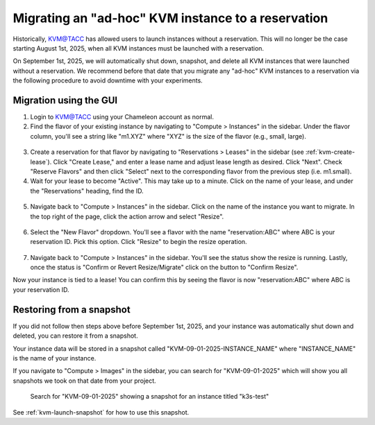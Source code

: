 Migrating an "ad-hoc" KVM instance to a reservation
===================================================

Historically, KVM@TACC has allowed users to launch instances without a reservation.
This will no longer be the case starting August 1st, 2025, when all KVM instances must be launched with a reservation.

On September 1st, 2025, we will automatically shut down, snapshot, and delete all KVM instances that were launched without a reservation.
We recommend before that date that you migrate any "ad-hoc" KVM instances to a reservation via the following procedure to avoid downtime with your experiments.

Migration using the GUI
~~~~~~~~~~~~~~~~~~~~~~~

1. Login to `KVM@TACC <https://kvm.tacc.chameleoncloud.org/project/>`__ using your Chameleon account as normal.

2. Find the flavor of your existing instance by navigating to "Compute > Instances" in the sidebar.
   Under the flavor column, you'll see a string like "m1.XYZ" where "XYZ" is the size of the flavor (e.g., small, large).

.. figure:: flavor_name.png

3. Create a reservation for that flavor by navigating to "Reservations > Leases" in the sidebar (see :ref:`kvm-create-lease`).
   Click "Create Lease," and enter a lease name and adjust lease length as desired.
   Click "Next".
   Check "Reserve Flavors" and then click "Select" next to the corresponding flavor from the previous step (i.e. m1.small).

4. Wait for your lease to become "Active". This may take up to a minute.
   Click on the name of your lease, and under the "Reservations" heading, find the ID.

.. figure:: reservation_id.png

5. Navigate back to "Compute > Instances" in the sidebar.
   Click on the name of the instance you want to migrate.
   In the top right of the page, click the action arrow and select "Resize".

.. figure:: resize.png

6. Select the "New Flavor" dropdown.
   You'll see a flavor with the name "reservation:ABC" where ABC is your reservation ID.
   Pick this option.
   Click "Resize" to begin the resize operation.

.. figure:: resize_dialog.png

7. Navigate back to "Compute > Instances" in the sidebar.
   You'll see the status show the resize is running.
   Lastly, once the status is "Confirm or Revert Resize/Migrate" click on the button to "Confirm Resize".

Now your instance is tied to a lease!
You can confirm this by seeing the flavor is now "reservation:ABC" where ABC is your reservation ID.

Restoring from a snapshot
~~~~~~~~~~~~~~~~~~~~~~~~~

If you did not follow then steps above before September 1st, 2025, and your instance was automatically shut down and deleted, you can restore it from a snapshot.

Your instance data will be stored in a snapshot called "KVM-09-01-2025-INSTANCE_NAME" where "INSTANCE_NAME" is the name of your instance.

If you navigate to "Compute > Images" in the sidebar, you can search for "KVM-09-01-2025" which will show you all snapshots we took on that date from your project.

.. figure:: snapshot.png
   :alt: Search for "KVM-09-01-2025" showing a snapshot for an instance titled "k3s-test"

   Search for "KVM-09-01-2025" showing a snapshot for an instance titled "k3s-test"

See :ref:`kvm-launch-snapshot` for how to use this snapshot.
